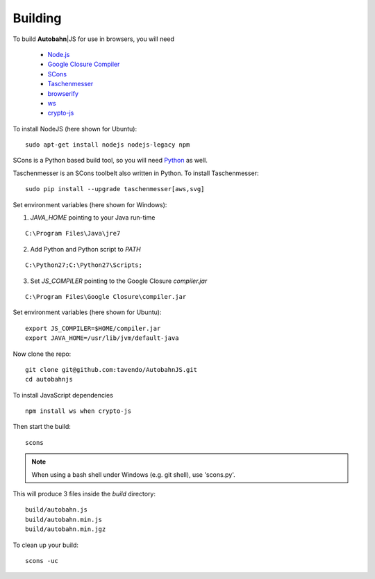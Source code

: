 .. _building:

Building
========

.. |ab| replace:: **Autobahn**\|JS


To build |ab| for use in browsers, you will need

  * `Node.js <http://nodejs.org/>`_
  * `Google Closure Compiler <http://dl.google.com/closure-compiler/compiler-latest.zip>`_
  * `SCons <http://www.scons.org/>`_
  * `Taschenmesser <https://github.com/oberstet/taschenmesser>`_
  * `browserify <http://browserify.org/>`_
  * `ws <http://einaros.github.io/ws/>`_
  * `crypto-js <https://www.npmjs.org/package/crypto-js>`_

To install NodeJS (here shown for Ubuntu):

::

   sudo apt-get install nodejs nodejs-legacy npm

SCons is a Python based build tool, so you will need `Python <http://python.org/>`_ as well.

Taschenmesser is an SCons toolbelt also written in Python. To install Taschenmesser:

::

    sudo pip install --upgrade taschenmesser[aws,svg]

Set environment variables (here shown for Windows):

1. `JAVA_HOME` pointing to your Java run-time

::

      C:\Program Files\Java\jre7


2. Add Python and Python script to `PATH`

::

      C:\Python27;C:\Python27\Scripts;


3. Set `JS_COMPILER` pointing to the Google Closure `compiler.jar`

::

      C:\Program Files\Google Closure\compiler.jar

Set environment variables (here shown for Ubuntu):

::

    export JS_COMPILER=$HOME/compiler.jar
    export JAVA_HOME=/usr/lib/jvm/default-java

Now clone the repo:

::

    git clone git@github.com:tavendo/AutobahnJS.git
    cd autobahnjs

To install JavaScript dependencies

::

    npm install ws when crypto-js

Then start the build:

::

    scons

.. note:: When using a bash shell under Windows (e.g. git shell), use 'scons.py'.

This will produce 3 files inside the `build` directory:

::

    build/autobahn.js
    build/autobahn.min.js
    build/autobahn.min.jgz

To clean up your build:

::

    scons -uc
